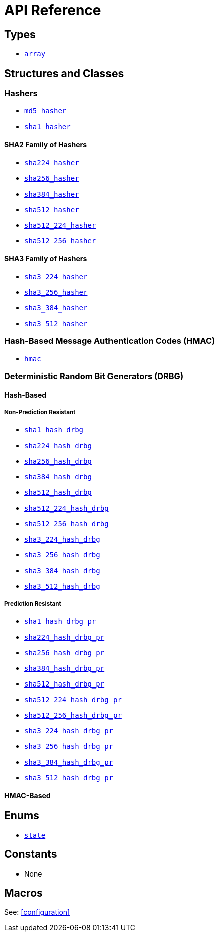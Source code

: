 ////
Copyright 2024 Matt Borland
Distributed under the Boost Software License, Version 1.0.
https://www.boost.org/LICENSE_1_0.txt
////

[#api_reference]
= API Reference
:idprefix: api_ref_

== Types

- <<array, `array`>>

== Structures and Classes

=== Hashers

- <<md5_hasher, `md5_hasher`>>
- <<sha1_hasher, `sha1_hasher`>>

==== SHA2 Family of Hashers
- <<sha224_hasher, `sha224_hasher`>>
- <<sha256_hasher, `sha256_hasher`>>
- <<sha384_hasher, `sha384_hasher`>>
- <<sha512_hasher, `sha512_hasher`>>
- <<sha512_224_hasher, `sha512_224_hasher`>>
- <<sha512_256_hasher, `sha512_256_hasher`>>

==== SHA3 Family of Hashers
- <<sha3_224_hasher, `sha3_224_hasher`>>
- <<sha3_256_hasher, `sha3_256_hasher`>>
- <<sha3_384_hasher, `sha3_384_hasher`>>
- <<sha3_512_hasher, `sha3_512_hasher`>>

=== Hash-Based Message Authentication Codes (HMAC)
- <<hmac, `hmac`>>

=== Deterministic Random Bit Generators (DRBG)
==== Hash-Based
===== Non-Prediction Resistant
- <<hash_drgb, `sha1_hash_drbg`>>
- <<hash_drgb, `sha224_hash_drbg`>>
- <<hash_drgb, `sha256_hash_drbg`>>
- <<hash_drgb, `sha384_hash_drbg`>>
- <<hash_drgb, `sha512_hash_drbg`>>
- <<hash_drgb, `sha512_224_hash_drbg`>>
- <<hash_drgb, `sha512_256_hash_drbg`>>
- <<hash_drgb, `sha3_224_hash_drbg`>>
- <<hash_drgb, `sha3_256_hash_drbg`>>
- <<hash_drgb, `sha3_384_hash_drbg`>>
- <<hash_drgb, `sha3_512_hash_drbg`>>

===== Prediction Resistant
- <<hash_drgb, `sha1_hash_drbg_pr`>>
- <<hash_drgb, `sha224_hash_drbg_pr`>>
- <<hash_drgb, `sha256_hash_drbg_pr`>>
- <<hash_drgb, `sha384_hash_drbg_pr`>>
- <<hash_drgb, `sha512_hash_drbg_pr`>>
- <<hash_drgb, `sha512_224_hash_drbg_pr`>>
- <<hash_drgb, `sha512_256_hash_drbg_pr`>>
- <<hash_drgb, `sha3_224_hash_drbg_pr`>>
- <<hash_drgb, `sha3_256_hash_drbg_pr`>>
- <<hash_drgb, `sha3_384_hash_drbg_pr`>>
- <<hash_drgb, `sha3_512_hash_drbg_pr`>>

==== HMAC-Based

== Enums

- <<state, `state`>>

== Constants

- None

== Macros

See: <<configuration>>
